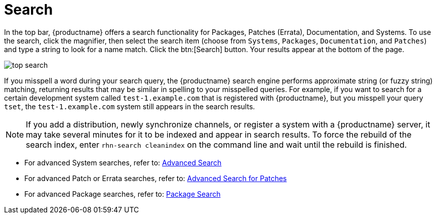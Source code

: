 [[ref.webui.intro.quick_search]]
= Search

In the top bar, {productname} offers a search functionality for Packages, Patches (Errata), Documentation, and Systems.
To use the search, click the magnifier, then select the search item (choose from [guimenu]``Systems``, [guimenu]``Packages``, [guimenu]``Documentation``, and [guimenu]``Patches``) and type a string to look for a name match.
Click the btn:[Search] button.
Your results appear at the bottom of the page.


image::top_search.png[scaledwidth=40%]


If you misspell a word during your search query, the {productname} search engine performs approximate string (or fuzzy string) matching, returning results that may be similar in spelling to your misspelled queries.
For example, if you want to search for a certain development system called `test-1.example.com` that is registered with {productname}, but you misspell your query ``tset``, the `test-1.example.com` system still appears in the search results.

[NOTE]
====
If you add a distribution, newly synchronize channels, or register a system with a {productname} server, it may take several minutes for it to be indexed and appear in search results.
To force the rebuild of the search index, enter [command]``rhn-search cleanindex`` on the command line and wait until the rebuild is finished.
====

* For advanced System searches, refer to:
xref:reference:systems/advanced-search.adoc[Advanced Search]

* For advanced Patch or Errata searches, refer to:
xref:reference:patches/patches-advanced-search.adoc[Advanced Search for Patches]

* For advanced Package searches, refer to:
xref:reference:software/software-package-search.adoc[Package Search]

//* For advanced Documentation searches, refer to:
//TODO add missing reference:help/ search page content then update this link. Commenting out for 4.0-RC1 2019
//<<reference-webui-help.adoc#s2-sm-your-rhn-help-docsearch, Documentation search>>.

